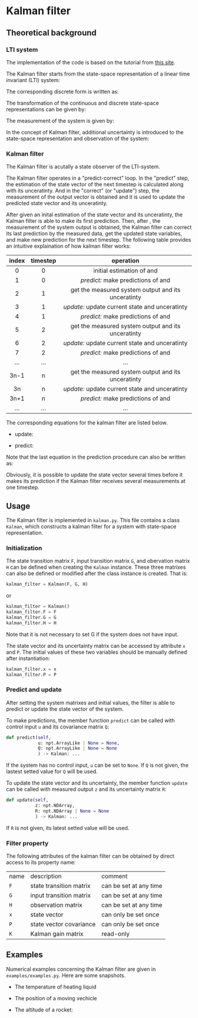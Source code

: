 * Kalman filter
** Theoretical background
*** LTI system
The implementation of the code is based on the tutorial from
[[https://www.kalmanfilter.net][this site]].

The Kalman filter starts from the state-space representation
of a linear time invariant (LTI) system:

[[file:figures/lti-system.png]]

The corresponding discrete form is written as:

[[file:figures/lti-system-discrete.png]]

The transformation of the continuous and discrete
state-space representations can be given by:

[[file:figures/continuous-to-discrete.png]]

The measurement of the system is given by:

[[file:figures/measurement-of-lti-system.png]]


In the concept of Kalman filter, additional uncertainty is
introduced to the state-space representation and observation
of the system:

[[file:figures/lti-system-with-uncertainty.png]]


*** Kalman filter
The Kalman filter is acutally a state observer of the
LTI-system.

The Kalman filter operates in a "predict-correct" loop. In
the "predict" step, the estimation of the state vector of
the next timestep is calculated along with its
unceratinty. And in the "correct" (or "update") step, the
measurement of the output vector is obtained and it is used
to update the predicted state vector and its unceratinty.

After given an inital estimation of the state vector and its
unceratinty, the Kalman filter is able to make its first
prediction. Then, after [[file:figures/dt.png]], the measurement
of the system output is obtained, the Kalman filter can
correct its last prediction by the measured data, get the
updated state variables, and make new prediction for the
next timestep. The following table provides an intuitive
explaination of how kalman filter works:

|  <c>  |   <c>    |                                            <c>                                             |
| index | timestep |                                         operation                                          |
|-------+----------+--------------------------------------------------------------------------------------------|
|   0   |    0     |            initial estimation of [[file:figures/x00.png]] and [[file:figures/P00.png]]             |
|   1   |    0     |         /predict:/ make predictions of [[file:figures/x10.png]] and [[file:figures/P10.png]]         |
|-------+----------+--------------------------------------------------------------------------------------------|
|   2   |    1     | get the measured system output [[file:figures/z1.png]] and its unceratinty [[file:figures/R1.png]] |
|   3   |    1     |   /update:/ update current state [[file:figures/x11.png]] and unceratinty [[file:figures/P11.png]]   |
|   4   |    1     |         /predict:/ make predictions of [[file:figures/x21.png]] and [[file:figures/P21.png]]         |
|-------+----------+--------------------------------------------------------------------------------------------|
|   5   |    2     | get the measured system output [[file:figures/z2.png]] and its unceratinty [[file:figures/R2.png]] |
|   6   |    2     |   /update:/ update current state [[file:figures/x22.png]] and unceratinty [[file:figures/P22.png]]   |
|   7   |    2     |         /predict:/ make predictions of [[file:figures/x32.png]] and [[file:figures/P32.png]]         |
|-------+----------+--------------------------------------------------------------------------------------------|
|  ...  |   ...    |                                            ...                                             |
|-------+----------+--------------------------------------------------------------------------------------------|
| 3n-1  |    n     | get the measured system output [[file:figures/zn.png]] and its unceratinty [[file:figures/Rn.png]] |
|  3n   |    n     |   /update:/ update current state [[file:figures/xnn.png]] and unceratinty [[file:figures/Pnn.png]]   |
| 3n+1  |    n     |       /predict:/ make predictions of [[file:figures/xnp1n.png]] and [[file:figures/Pnp1n.png]]       |
|-------+----------+--------------------------------------------------------------------------------------------|
|  ...  |   ...    |                                            ...                                             |


The corresponding equations for the kalman filter are listed
below.

- update:

[[file:figures/update.png]]

- predict:

[[file:figures/predict.png]]

Note that the last equation in the prediction procedure can
also be written as:
[[file:figures/simplified-corvariance-update.png]]

Obviously, it is possible to update the state vector several
times before it makes its prediction if the Kalman filter
receives several measurements at one timestep.

** Usage

The Kalman filter is implemented in ~kalman.py~. This file
contains a class ~Kalman~, which constructs a kalman filter
for a system with state-space representation.

*** Initialization
The state transition matrix ~F~, input transition matrix ~G~,
and obervation matrix ~H~ can be defined when creating the
~Kalman~ instance. These three matrixes can also be defined or
modified after the class instance is created. That is:
#+begin_src python
  kalman_filter = Kalman(F, G, H)
#+end_src
or
#+begin_src python
        kalman_filter = Kalman()
        kalman_filter.F = F
        kalman_filter.G = G
        kalman_filter.H = H
#+end_src
Note that it is not necessary to set G if the system does
not have input.
        
The state vector and its uncertainty matrix can be accessed
by attribute ~x~ and ~P~. The initial values of these two
variables should be manually defined after instantiation:
#+begin_src python
  kalman_filter.x = x
  kalman_filter.P = P
#+end_src

*** Predict and update
After setting the system matrixes and initial values, the
filter is able to predict or update the state vector of the
system.

To make predictions, the member function ~predict~ can be
called with control input ~u~ and its covariance matrix ~Q~:
 #+begin_src python
   def predict(self,
               u: npt.ArrayLike | None = None,
               Q: npt.ArrayLike | None = None
               ) -> Kalman: ...
 #+end_src
If the system has no control input, ~u~ can be set to ~None~. If ~Q~ is not given, the lastest setted value for ~Q~ will be used.

To update the state vector and its uncertainty, the member
function ~update~ can be called with measured output ~z~ and its uncertainty matrix ~R~:
#+begin_src python
  def update(self,
             z: npt.NDArray,
             R: npt.NDArray | None = None
             ) -> Kalman: ...
#+end_src
If ~R~ is not given, its latest setted value will be used.


*** Filter property
The following attributes of the kalman filter can be
obtained by direct access to its property name:
| name | description             | comment                |
| ~F~    | state transition matrix | can be set at any time |
| ~G~    | input transition matrix | can be set at any time |
| ~H~    | observation matrix      | can be set at any time |
| ~x~    | state vector            | can only be set once   |
| ~P~    | state vector covariance | can only be set once   |
| ~K~    | Kalman gain matrix      | read-only              |

** Examples
Numerical examples concerning the Kalman filter are given in ~examples/examples.py~. Here are some snapshots.

- The temperature of heating liquid
[[file:examples/example8-1.svg]]
[[file:examples/example8-2.svg]]

- The position of a moving vechicle
[[file:examples/example9.svg]]

- The altitude of a rocket:
[[file:examples/example10-1.svg]]
[[file:examples/example10-2.svg]]
